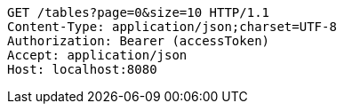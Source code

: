 [source,http,options="nowrap"]
----
GET /tables?page=0&size=10 HTTP/1.1
Content-Type: application/json;charset=UTF-8
Authorization: Bearer (accessToken)
Accept: application/json
Host: localhost:8080

----
